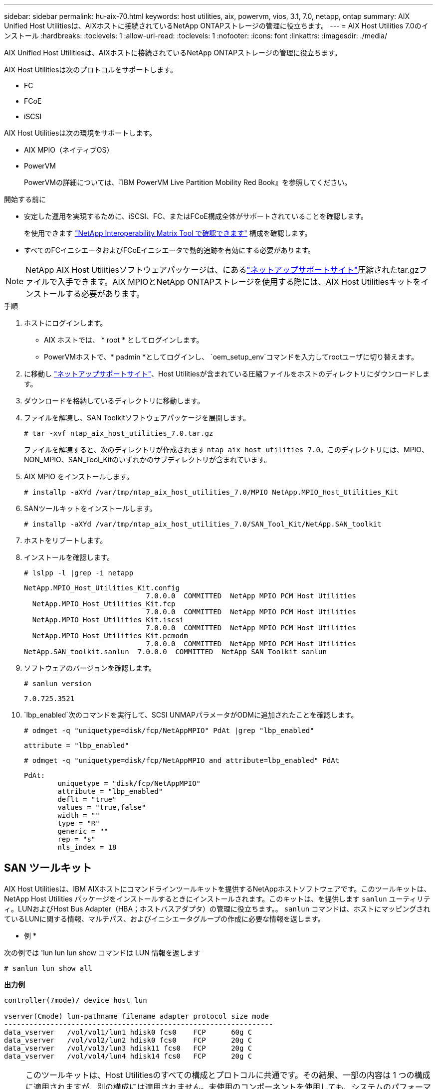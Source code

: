 ---
sidebar: sidebar 
permalink: hu-aix-70.html 
keywords: host utilities, aix, powervm, vios, 3.1, 7.0, netapp, ontap 
summary: AIX Unified Host Utilitiesは、AIXホストに接続されているNetApp ONTAPストレージの管理に役立ちます。 
---
= AIX Host Utilities 7.0のインストール
:hardbreaks:
:toclevels: 1
:allow-uri-read: 
:toclevels: 1
:nofooter: 
:icons: font
:linkattrs: 
:imagesdir: ./media/


[role="lead"]
AIX Unified Host Utilitiesは、AIXホストに接続されているNetApp ONTAPストレージの管理に役立ちます。

AIX Host Utilitiesは次のプロトコルをサポートします。

* FC
* FCoE
* iSCSI


AIX Host Utilitiesは次の環境をサポートします。

* AIX MPIO（ネイティブOS）
* PowerVM
+
PowerVMの詳細については、『IBM PowerVM Live Partition Mobility Red Book』を参照してください。



.開始する前に
* 安定した運用を実現するために、iSCSI、FC、またはFCoE構成全体がサポートされていることを確認します。
+
を使用できます https://mysupport.netapp.com/matrix/imt.jsp?components=65623%3B64703%3B&solution=1&isHWU&src=IMT["NetApp Interoperability Matrix Tool で確認できます"^] 構成を確認します。

* すべてのFCイニシエータおよびFCoEイニシエータで動的追跡を有効にする必要があります。



NOTE: NetApp AIX Host Utilitiesソフトウェアパッケージは、にあるlink:https://mysupport.netapp.com/site/products/all/details/hostutilities/downloads-tab["ネットアップサポートサイト"^]圧縮されたtar.gzファイルで入手できます。AIX MPIOとNetApp ONTAPストレージを使用する際には、AIX Host Utilitiesキットをインストールする必要があります。

.手順
. ホストにログインします。
+
** AIX ホストでは、 * root * としてログインします。
** PowerVMホストで、* padmin *としてログインし、 `oem_setup_env`コマンドを入力してrootユーザに切り替えます。


. に移動し https://mysupport.netapp.com/site/products/all/details/hostutilities/downloads-tab["ネットアップサポートサイト"^]、Host Utilitiesが含まれている圧縮ファイルをホストのディレクトリにダウンロードします。
. ダウンロードを格納しているディレクトリに移動します。
. ファイルを解凍し、SAN Toolkitソフトウェアパッケージを展開します。
+
`# tar -xvf ntap_aix_host_utilities_7.0.tar.gz`

+
ファイルを解凍すると、次のディレクトリが作成されます `ntap_aix_host_utilities_7.0`。このディレクトリには、MPIO、NON_MPIO、SAN_Tool_Kitのいずれかのサブディレクトリが含まれています。

. AIX MPIO をインストールします。
+
`# installp -aXYd /var/tmp/ntap_aix_host_utilities_7.0/MPIO NetApp.MPIO_Host_Utilities_Kit`

. SANツールキットをインストールします。
+
`# installp -aXYd /var/tmp/ntap_aix_host_utilities_7.0/SAN_Tool_Kit/NetApp.SAN_toolkit`

. ホストをリブートします。
. インストールを確認します。
+
`# lslpp -l |grep -i netapp`

+
[listing]
----
NetApp.MPIO_Host_Utilities_Kit.config
                             7.0.0.0  COMMITTED  NetApp MPIO PCM Host Utilities
  NetApp.MPIO_Host_Utilities_Kit.fcp
                             7.0.0.0  COMMITTED  NetApp MPIO PCM Host Utilities
  NetApp.MPIO_Host_Utilities_Kit.iscsi
                             7.0.0.0  COMMITTED  NetApp MPIO PCM Host Utilities
  NetApp.MPIO_Host_Utilities_Kit.pcmodm
                             7.0.0.0  COMMITTED  NetApp MPIO PCM Host Utilities
NetApp.SAN_toolkit.sanlun  7.0.0.0  COMMITTED  NetApp SAN Toolkit sanlun
----
. ソフトウェアのバージョンを確認します。
+
`# sanlun version`

+
[listing]
----
7.0.725.3521
----
.  `lbp_enabled`次のコマンドを実行して、SCSI UNMAPパラメータがODMに追加されたことを確認します。
+
`# odmget -q "uniquetype=disk/fcp/NetAppMPIO" PdAt |grep  "lbp_enabled"`

+
[listing]
----
attribute = "lbp_enabled"
----
+
`# odmget -q "uniquetype=disk/fcp/NetAppMPIO and attribute=lbp_enabled" PdAt`

+
[listing]
----
PdAt:
        uniquetype = "disk/fcp/NetAppMPIO"
        attribute = "lbp_enabled"
        deflt = "true"
        values = "true,false"
        width = ""
        type = "R"
        generic = ""
        rep = "s"
        nls_index = 18
----




== SAN ツールキット

AIX Host Utilitiesは、IBM AIXホストにコマンドラインツールキットを提供するNetAppホストソフトウェアです。このツールキットは、 NetApp Host Utilities パッケージをインストールするときにインストールされます。このキットは、を提供します `sanlun` ユーティリティ。LUNおよびHost Bus Adapter（HBA；ホストバスアダプタ）の管理に役立ちます。。 `sanlun` コマンドは、ホストにマッピングされているLUNに関する情報、マルチパス、およびイニシエータグループの作成に必要な情報を返します。

* 例 *

次の例では 'lun lun lun show コマンドは LUN 情報を返します

[listing]
----
# sanlun lun show all
----
*出力例*

[listing]
----
controller(7mode)/ device host lun

vserver(Cmode) lun-pathname filename adapter protocol size mode
----------------------------------------------------------------
data_vserver   /vol/vol1/lun1 hdisk0 fcs0    FCP      60g C
data_vserver   /vol/vol2/lun2 hdisk0 fcs0    FCP      20g C
data_vserver   /vol/vol3/lun3 hdisk11 fcs0   FCP      20g C
data_vserver   /vol/vol4/lun4 hdisk14 fcs0   FCP      20g C
----

NOTE: このツールキットは、Host Utilitiesのすべての構成とプロトコルに共通です。その結果、一部の内容は 1 つの構成に適用されますが、別の構成には適用されません。未使用のコンポーネントを使用しても、システムのパフォーマンスに影響はありません。SAN ツールキットは、 AIX および PowerVM/VIOS OS バージョンでサポートされています。
